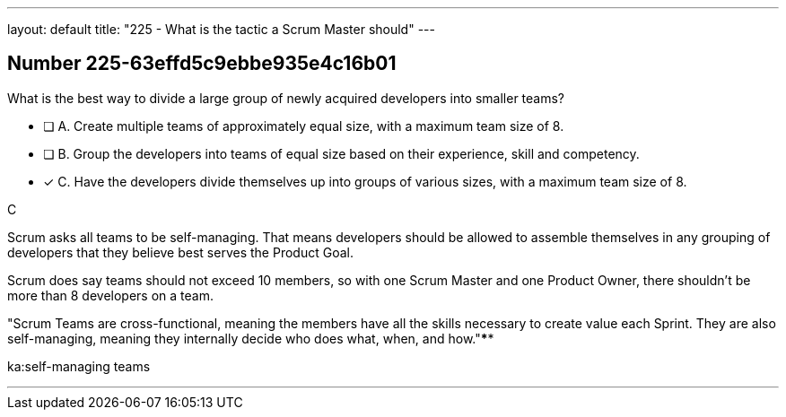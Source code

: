 ---
layout: default 
title: "225 - What is the tactic a Scrum Master should"
---


[.question]
== Number 225-63effd5c9ebbe935e4c16b01

****

[.query]
What is the best way to divide a large group of newly acquired developers into smaller teams?

[.list]
* [ ] A. Create multiple teams of approximately equal size, with a maximum team size of 8.
* [ ] B. Group the developers into teams of equal size based on their experience, skill and competency.
* [*] C. Have the developers divide themselves up into groups of various sizes, with a maximum team size of 8.
****

[.answer]
C

[.explanation]
Scrum asks all teams to be self-managing. That means developers should be allowed to assemble themselves in any grouping of developers that they believe best serves the Product Goal.

Scrum does say teams should not exceed 10 members, so with one Scrum Master and one Product Owner, there shouldn't be more than 8 developers on a team.

"Scrum Teams are cross-functional, meaning the members have all the skills necessary to create value each Sprint. They are also self-managing, meaning they internally decide who does what, when, and how."****

[.ka]
ka:self-managing teams

'''

